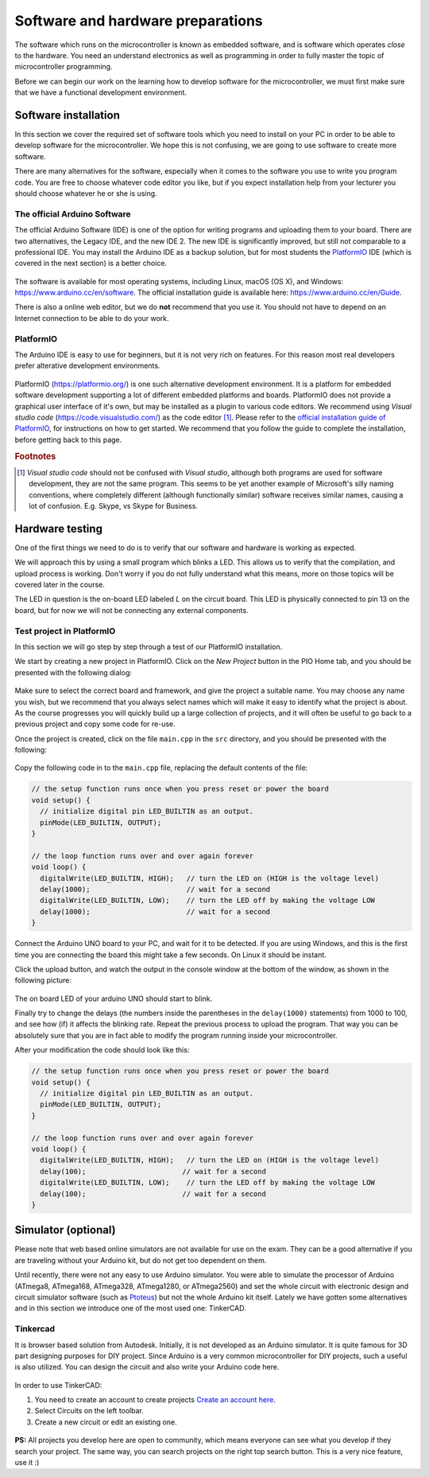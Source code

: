 ************************************
Software and hardware preparations
************************************

The software which runs on the microcontroller is known as embedded software, and is software which operates *close* to the hardware. You need an understand electronics as well as programming in order to fully master the topic of microcontroller programming.

Before we can begin our work on the learning how to develop software for the microcontroller, we must first make sure that we have a functional development environment.

Software installation
======================

In this section we cover the required set of software tools which you need to install on your PC in order to be able to develop software for the microcontroller. We hope this is not confusing, we are going to use software to create more software.

There are many alternatives for the software, especially when it comes to the software you use to write you program code. You are free to choose whatever code editor you like, but if you expect installation help from your lecturer you should choose whatever he or she is using.

The official Arduino Software
-------------------------------
The official Arduino Software (IDE) is one of the option for writing programs and uploading them to your board. There are two alternatives, the Legacy IDE, and the new IDE 2. The new IDE is significantly improved, but still not comparable to a professional IDE. You may install the Arduino IDE as a backup solution, but for most students the `PlatformIO`_ IDE (which is covered in the next section) is a better choice.

.. figure:: ../../fig/screenshots/arduino-ide-led-blink-software.png
  :alt: Arduino Legacy IDE
  :align: center


The software is available for most operating systems, including Linux, macOS (OS X), and Windows: https://www.arduino.cc/en/software. The official installation guide is available here: https://www.arduino.cc/en/Guide.

.. We recommend that you visit that page, and follow the installation guide for your operation system before getting back here.

There is also a online web editor, but we do **not** recommend that you use it. You should not have to depend on an Internet connection to be able to do your work.

.. _PlatformIO:

PlatformIO
----------

The Arduino IDE is easy to use for beginners, but it is not very rich on features. For this reason most real developers prefer alterative development environments.

.. figure:: ../../fig/screenshots/platformio-welcome-page.png
  :alt: Arduino IDE
  :align: center


PlatformIO (https://platformio.org/) is one such alternative development environment. It is a platform for embedded software development supporting a lot of different embedded platforms and boards. PlatformIO does not provide a graphical user interface of it's own, but may be installed as a plugin to various code editors. We recommend using *Visual studio code* (https://code.visualstudio.com/) as the code editor [#f1]_. 
Please refer to the `official installation guide of PlatformIO <https://platformio.org/install/ide?install=vscode>`_, for instructions on how to get started. We recommend that you follow the guide to complete the installation, before getting back to this page.


.. rubric:: Footnotes
.. [#f1] *Visual studio code* should not be confused with *Visual studio*, although both programs are used for software development, they are not the same program. This seems to be yet another example of Microsoft's silly naming conventions, where completely different (although functionally similar) software receives similar names, causing a lot of confusion. E.g. Skype, vs Skype for Business.


Hardware testing
================

One of the first things we need to do is to verify that our software and hardware is working as expected.

We will approach this by using a small program which blinks a LED. This allows us to verify that the compilation, and upload process is working. Don't worry if you do not fully understand what this means, more on those topics will be covered later in the course.

The LED in question is the on-board LED labeled *L* on the circuit board. This LED is physically connected to pin 13 on the board, but for now we will not be connecting any external components.


.. figure:: ../../fig/software_hardware_preparations/arduino_uno.jpg
  :alt: Arduino UNO with arrow pointing at onboard LED.
  :align: center

Test project in PlatformIO
---------------------------

In this section we will go step by step through a test of our PlatformIO installation.


We start by creating a new project in PlatformIO. Click on the *New Project* button in the PIO Home tab, and you should be presented with the following dialog:

.. figure:: ../../fig/screenshots/platformio-new-project-wizard.png
  :alt: Arduino IDE
  :align: center

Make sure to select the correct board and framework, and give the project a suitable name. You may choose any name you wish, but we recommend that you always select names which will make it easy to identify what the project is about. As the course progresses you will quickly build up a large collection of projects, and it will often be useful to go back to a previous project and copy some code for re-use.

Once the project is created, click on the file ``main.cpp`` in the ``src`` directory, and you should be presented with the following:

.. figure:: ../../fig/screenshots/platformio-empty-template.png
  :alt: Arduino IDE
  :align: center

Copy the following code in to the ``main.cpp`` file, replacing the default contents of the file:

.. code-block:: c

  // the setup function runs once when you press reset or power the board
  void setup() {
    // initialize digital pin LED_BUILTIN as an output.
    pinMode(LED_BUILTIN, OUTPUT);
  }

  // the loop function runs over and over again forever
  void loop() {
    digitalWrite(LED_BUILTIN, HIGH);   // turn the LED on (HIGH is the voltage level)
    delay(1000);                       // wait for a second
    digitalWrite(LED_BUILTIN, LOW);    // turn the LED off by making the voltage LOW
    delay(1000);                       // wait for a second
  }

Connect the Arduino UNO board to your PC, and wait for it to be detected. If you are using Windows, and this is the first time you are connecting the board this might take a few seconds. On Linux it should be instant.

Click the upload button, and watch the output in the console window at the bottom of the window, as shown in the following picture:

.. figure:: ../../fig/screenshots/platformio-upload-button.png
  :alt: Arduino IDE
  :align: center


The on board LED of your arduino UNO should start to blink.

Finally try to change the delays (the numbers inside the parentheses in the ``delay(1000)`` statements) from 1000 to 100, and see how (if) it affects the blinking rate. Repeat the previous process to upload the program. That way you can be absolutely sure that you are in fact able to modify the program running inside your microcontroller.

After your modification the code should look like this:

.. code-block:: c

  // the setup function runs once when you press reset or power the board
  void setup() {
    // initialize digital pin LED_BUILTIN as an output.
    pinMode(LED_BUILTIN, OUTPUT);
  }

  // the loop function runs over and over again forever
  void loop() {
    digitalWrite(LED_BUILTIN, HIGH);   // turn the LED on (HIGH is the voltage level)
    delay(100);                       // wait for a second
    digitalWrite(LED_BUILTIN, LOW);    // turn the LED off by making the voltage LOW
    delay(100);                       // wait for a second
  }

..
  Let's see if your installation works with a blink code :ref:`BlinkLED`

Simulator (optional)
======================

Please note that web based online simulators are not available for use on the exam. They can be a good alternative if you are traveling without your Arduino kit, but do not get too dependent on them.

Until recently, there were not any easy to use Arduino simulator. You were able to simulate the processor of Arduino (ATmega8, ATmega168, ATmega328, ATmega1280, or ATmega2560) and set the whole circuit with electronic design and circuit simulator software (such as `Ptoteus <https://www.labcenter.com/>`_) but not the whole Arduino kit itself. Lately we have gotten some alternatives and in this section we introduce one of the most used one: TinkerCAD.

Tinkercad
------------
It is browser based solution from Autodesk. Initially, it is not developed as an Arduino simulator. It is quite famous for 3D part designing purposes for DIY project. Since Arduino is a very common microcontroller for DIY projects, such a useful is also utilized. You can design the circuit and also write your Arduino code here.

.. figure:: ../../fig/screenshots/tinkercad.png
  :alt: TinkerCAD
  :align: center

In order to use TinkerCAD:

#. You need to create an account to create projects `Create an account here <https://www.tinkercad.com/join>`_.
#. Select Circuits on the left toolbar.
#. Create a new circuit or edit an existing one.

  .. figure:: ../../fig/screenshots/tinkercad-circuits-toolbar.png
    :alt: TinkerCAD circuits toolbar
    :align: center


**PS:** All projects you develop here are open to community, which means everyone can see what you develop if they search your project. The same way, you can search projects on the right top search button. This is a very nice feature, use it :)
